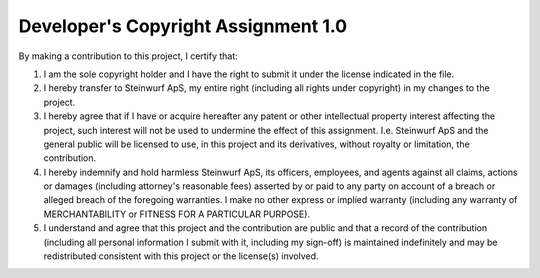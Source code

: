 Developer's Copyright Assignment 1.0
====================================

By making a contribution to this project, I certify that:

1. I am the sole copyright holder and I have the right to submit
   it under the license indicated in the file.

2. I hereby transfer to Steinwurf ApS, my entire right (including all
   rights under copyright) in my changes to the project.

3. I hereby agree that if I have or acquire hereafter any patent or 
   other intellectual property interest affecting the project, such
   interest will not be used to undermine the effect of this assignment.
   I.e. Steinwurf ApS and the general public will be licensed to use, in
   this project and its derivatives, without royalty or limitation, the 
   contribution.

4. I hereby indemnify and hold harmless Steinwurf ApS, its officers, 
   employees, and agents against all claims, actions or damages 
   (including attorney's reasonable fees) asserted by or paid to any
   party on account of a breach or alleged breach of the foregoing
   warranties. I make no other express or implied warranty (including 
   any warranty of MERCHANTABILITY or FITNESS FOR A PARTICULAR PURPOSE).

5. I understand and agree that this project and the contribution
   are public and that a record of the contribution (including all
   personal information I submit with it, including my sign-off) is
   maintained indefinitely and may be redistributed consistent with
   this project or the license(s) involved.
